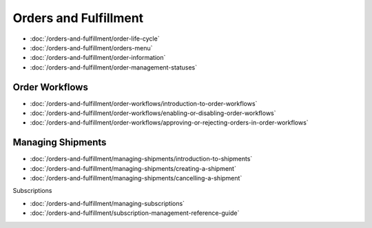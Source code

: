 Orders and Fulfillment
======================

-  :doc:`/orders-and-fulfillment/order-life-cycle`
-  :doc:`/orders-and-fulfillment/orders-menu`
-  :doc:`/orders-and-fulfillment/order-information`
-  :doc:`/orders-and-fulfillment/order-management-statuses`

Order Workflows
---------------

-  :doc:`/orders-and-fulfillment/order-workflows/introduction-to-order-workflows`
-  :doc:`/orders-and-fulfillment/order-workflows/enabling-or-disabling-order-workflows`
-  :doc:`/orders-and-fulfillment/order-workflows/approving-or-rejecting-orders-in-order-workflows`

Managing Shipments
------------------

-  :doc:`/orders-and-fulfillment/managing-shipments/introduction-to-shipments`
-  :doc:`/orders-and-fulfillment/managing-shipments/creating-a-shipment`
-  :doc:`/orders-and-fulfillment/managing-shipments/cancelling-a-shipment`

Subscriptions

-  :doc:`/orders-and-fulfillment/managing-subscriptions`
-  :doc:`/orders-and-fulfillment/subscription-management-reference-guide`